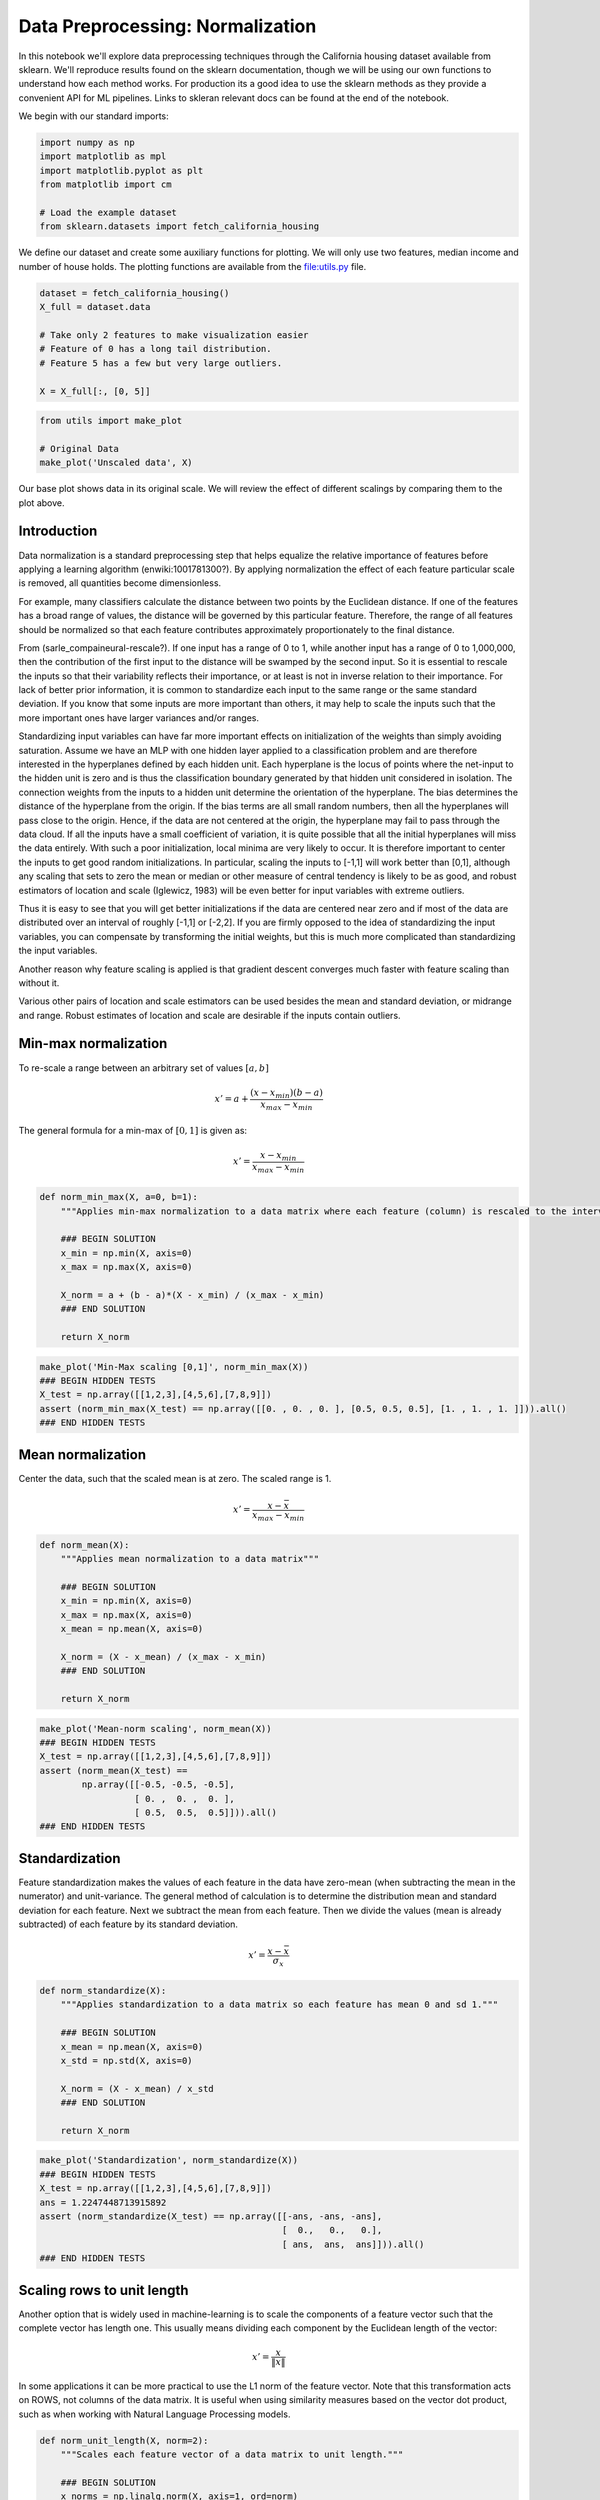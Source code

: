 Data Preprocessing: Normalization
=================================

In this notebook we'll explore data preprocessing techniques through the
California housing dataset available from sklearn. We'll reproduce
results found on the sklearn documentation, though we will be using our
own functions to understand how each method works. For production its a
good idea to use the sklearn methods as they provide a convenient API
for ML pipelines. Links to skleran relevant docs can be found at the end
of the notebook.

We begin with our standard imports:

.. code:: python

   import numpy as np
   import matplotlib as mpl
   import matplotlib.pyplot as plt
   from matplotlib import cm

   # Load the example dataset
   from sklearn.datasets import fetch_california_housing

We define our dataset and create some auxiliary functions for plotting.
We will only use two features, median income and number of house holds.
The plotting functions are available from the
`file:utils.py <utils.py>`__ file.

.. code:: python

   dataset = fetch_california_housing()
   X_full = dataset.data

   # Take only 2 features to make visualization easier
   # Feature of 0 has a long tail distribution.
   # Feature 5 has a few but very large outliers.

   X = X_full[:, [0, 5]]

.. code:: python

   from utils import make_plot

   # Original Data
   make_plot('Unscaled data', X)

Our base plot shows data in its original scale. We will review the
effect of different scalings by comparing them to the plot above.

Introduction
------------

Data normalization is a standard preprocessing step that helps equalize
the relative importance of features before applying a learning algorithm
(enwiki:1001781300?). By applying normalization the effect of each
feature particular scale is removed, all quantities become
dimensionless.

For example, many classifiers calculate the distance between two points
by the Euclidean distance. If one of the features has a broad range of
values, the distance will be governed by this particular feature.
Therefore, the range of all features should be normalized so that each
feature contributes approximately proportionately to the final distance.

From (sarle_compaineural-rescale?). If one input has a range of 0 to 1,
while another input has a range of 0 to 1,000,000, then the contribution
of the first input to the distance will be swamped by the second input.
So it is essential to rescale the inputs so that their variability
reflects their importance, or at least is not in inverse relation to
their importance. For lack of better prior information, it is common to
standardize each input to the same range or the same standard deviation.
If you know that some inputs are more important than others, it may help
to scale the inputs such that the more important ones have larger
variances and/or ranges.

Standardizing input variables can have far more important effects on
initialization of the weights than simply avoiding saturation. Assume we
have an MLP with one hidden layer applied to a classification problem
and are therefore interested in the hyperplanes defined by each hidden
unit. Each hyperplane is the locus of points where the net-input to the
hidden unit is zero and is thus the classification boundary generated by
that hidden unit considered in isolation. The connection weights from
the inputs to a hidden unit determine the orientation of the hyperplane.
The bias determines the distance of the hyperplane from the origin. If
the bias terms are all small random numbers, then all the hyperplanes
will pass close to the origin. Hence, if the data are not centered at
the origin, the hyperplane may fail to pass through the data cloud. If
all the inputs have a small coefficient of variation, it is quite
possible that all the initial hyperplanes will miss the data entirely.
With such a poor initialization, local minima are very likely to occur.
It is therefore important to center the inputs to get good random
initializations. In particular, scaling the inputs to [-1,1] will work
better than [0,1], although any scaling that sets to zero the mean or
median or other measure of central tendency is likely to be as good, and
robust estimators of location and scale (Iglewicz, 1983) will be even
better for input variables with extreme outliers.

Thus it is easy to see that you will get better initializations if the
data are centered near zero and if most of the data are distributed over
an interval of roughly [-1,1] or [-2,2]. If you are firmly opposed to
the idea of standardizing the input variables, you can compensate by
transforming the initial weights, but this is much more complicated than
standardizing the input variables.

Another reason why feature scaling is applied is that gradient descent
converges much faster with feature scaling than without it.

Various other pairs of location and scale estimators can be used besides
the mean and standard deviation, or midrange and range. Robust estimates
of location and scale are desirable if the inputs contain outliers.

Min-max normalization
---------------------

To re-scale a range between an arbitrary set of values :math:`[a, b]`

.. math::


   x' = a + \frac{\left(x - x_{min}\right)\left(b - a\right)}{x_{max} - x_{min}}

The general formula for a min-max of :math:`[0, 1]` is given as:

.. math::


   x' = \frac{x - x_{min}}{x_{max} - x_{min}}

.. code:: python

   def norm_min_max(X, a=0, b=1):
       """Applies min-max normalization to a data matrix where each feature (column) is rescaled to the interval [a,b]"""

       ### BEGIN SOLUTION
       x_min = np.min(X, axis=0)
       x_max = np.max(X, axis=0)

       X_norm = a + (b - a)*(X - x_min) / (x_max - x_min)
       ### END SOLUTION

       return X_norm

.. code:: python

   make_plot('Min-Max scaling [0,1]', norm_min_max(X))
   ### BEGIN HIDDEN TESTS
   X_test = np.array([[1,2,3],[4,5,6],[7,8,9]])
   assert (norm_min_max(X_test) == np.array([[0. , 0. , 0. ], [0.5, 0.5, 0.5], [1. , 1. , 1. ]])).all()
   ### END HIDDEN TESTS

Mean normalization
------------------

Center the data, such that the scaled mean is at zero. The scaled range
is 1.

.. math::


   x' = \frac{x - \bar{x}}{x_{max} - x_{min}}

.. code:: python

   def norm_mean(X):
       """Applies mean normalization to a data matrix"""

       ### BEGIN SOLUTION
       x_min = np.min(X, axis=0)
       x_max = np.max(X, axis=0)
       x_mean = np.mean(X, axis=0)

       X_norm = (X - x_mean) / (x_max - x_min)
       ### END SOLUTION

       return X_norm

.. code:: python

   make_plot('Mean-norm scaling', norm_mean(X))
   ### BEGIN HIDDEN TESTS
   X_test = np.array([[1,2,3],[4,5,6],[7,8,9]])
   assert (norm_mean(X_test) ==
           np.array([[-0.5, -0.5, -0.5],
                     [ 0. ,  0. ,  0. ],
                     [ 0.5,  0.5,  0.5]])).all()
   ### END HIDDEN TESTS

Standardization
---------------

Feature standardization makes the values of each feature in the data
have zero-mean (when subtracting the mean in the numerator) and
unit-variance. The general method of calculation is to determine the
distribution mean and standard deviation for each feature. Next we
subtract the mean from each feature. Then we divide the values (mean is
already subtracted) of each feature by its standard deviation.

.. math::


   x' = \frac{x - \bar{x}}{\sigma_x}

.. code:: python

   def norm_standardize(X):
       """Applies standardization to a data matrix so each feature has mean 0 and sd 1."""

       ### BEGIN SOLUTION
       x_mean = np.mean(X, axis=0)
       x_std = np.std(X, axis=0)

       X_norm = (X - x_mean) / x_std
       ### END SOLUTION

       return X_norm

.. code:: python

   make_plot('Standardization', norm_standardize(X))
   ### BEGIN HIDDEN TESTS
   X_test = np.array([[1,2,3],[4,5,6],[7,8,9]])
   ans = 1.2247448713915892
   assert (norm_standardize(X_test) == np.array([[-ans, -ans, -ans],
                                                 [  0.,   0.,   0.],
                                                 [ ans,  ans,  ans]])).all()
   ### END HIDDEN TESTS

Scaling rows to unit length
---------------------------

Another option that is widely used in machine-learning is to scale the
components of a feature vector such that the complete vector has length
one. This usually means dividing each component by the Euclidean length
of the vector:

.. math::


   x' = \frac{x}{\left\| x \right\|}

In some applications it can be more practical to use the L1 norm of the
feature vector. Note that this transformation acts on ROWS, not columns
of the data matrix. It is useful when using similarity measures based on
the vector dot product, such as when working with Natural Language
Processing models.

.. code:: python

   def norm_unit_length(X, norm=2):
       """Scales each feature vector of a data matrix to unit length."""

       ### BEGIN SOLUTION
       x_norms = np.linalg.norm(X, axis=1, ord=norm)
       X_norm = X/x_norms[None,:].T
       ### END SOLUTION

       return X_norm

.. code:: python

   make_plot('Unit length row scaling', norm_unit_length(X))
   ### BEGIN HIDDEN TESTS
   X_test = np.array([[1,2,3],[4,5,6],[7,8,9]])
   for i in range(X_test.shape[0]):
       assert 0.999999 <= np.linalg.norm(norm_unit_length(X_test)[i,:]) <= 1
   ### END HIDDEN TESTS

Max-abs normalization
---------------------

Scales features so that the maximum absolute value of each feature is
scaled to unit size. The motivation to use this scaling include
robustness to very small standard deviations of features and preserving
zero entries in sparse data. It does not shift/center the data, and thus
does not destroy any sparsity.

.. math::


   x' = \frac{x}{max(|x|)}

.. code:: python

   def norm_max_abs(X):
       """Applies max-abs normalization to a data matrix where each feature (column) is rescaled to within [-1,1]. Preserves sparsity."""

       ### BEGIN SOLUTION
       x_max = np.max(np.abs(X), axis=0)
       X_norm = X/x_max
       ### END SOLUTION

       return X_norm

.. code:: python

   make_plot('Max-Abs scaling', norm_max_abs(X))
   ### BEGIN HIDDEN TESTS
   X_test = np.array([[1,2,3],[4,5,6],[7,8,9]])
   X_test_normed = np.array([[0.14285714, 0.25      , 0.33333333],
                             [0.57142857, 0.625     , 0.66666667],
                             [1.        , 1.        , 1.        ]])
   assert (norm_max_abs(X_test) <= X_test_normed + 0.00001).all()
   assert (norm_max_abs(X_test) >= X_test_normed - 0.00001).all()
   ### END HIDDEN TESTS

Scaling data with outliers
--------------------------

If your data contains many outliers, scaling using the mean and variance
of the data is likely to not work very well. A more robust scaling
removes the median and scales the data according to the quantile range.

.. math::


   x' = \frac{x - q_2}{q_3 - q_1}

.. code:: python

   def norm_robust(X):
       """Applies normalization of a data matrix based on the median and the IQR"""

       ### BEGIN SOLUTION
       x_q1 = np.percentile(X, 25, axis=0)
       x_q3 = np.percentile(X, 75, axis=0)
       x_median = np.median(X, axis=0)

       X_norm = (X - x_median) / (x_q3 - x_q1)
       ### END SOLUTION

       return X_norm

.. code:: python

   make_plot('Robust scaling', norm_robust(X))
   ### BEGIN HIDDEN TESTS
   X_test = np.array([[1,2,3],[4,5,6],[7,8,9]])
   X_test_normed = np.array([[-1., -1., -1.],
                             [ 0.,  0.,  0.],
                             [ 1.,  1.,  1.]])
   assert (norm_robust(X_test) == X_test_normed).all()
   ### END HIDDEN TESTS

References
----------

`bibliography:references.bib <bibliography:references.bib>`__
`bibliographystyle:unsrt <bibliographystyle:unsrt>`__

.. _include-examples-using-sklearn-methods-for-comparison.:

TODO Include examples using sklearn methods for comparison.
-----------------------------------------------------------
